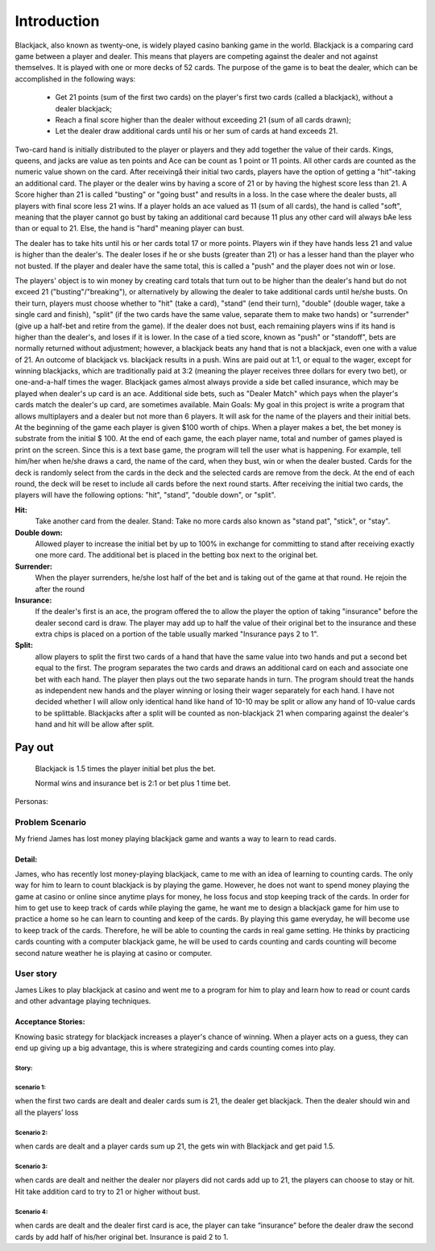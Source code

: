 ============
Introduction
============
Blackjack, also known as twenty-one, is widely played casino banking
game in the world. Blackjack is a comparing card game between a player
and dealer. This means that players are competing against the dealer
and not against themselves. It is played with one or more decks of 52
cards. The purpose of the game is to beat the dealer, which can be
accomplished in the following ways:
    
 - Get 21 points (sum of the first two cards) on the player's first 
   two cards (called a blackjack), without a dealer blackjack; 
 - Reach a final score higher than the dealer without exceeding 21 (sum of all
   cards drawn); 
 - Let the dealer draw additional cards until his or her
   sum of cards at hand exceeds 21.

Two-card hand is initially distributed to the player or players and
they add together the value of their cards. Kings, queens, and jacks
are value as ten points and Ace can be count as 1 point or 11 points.
All other cards are counted as the numeric value shown on the card.
After receivingå their initial two cards, players have the option of
getting a "hit"-taking an additional card. The player or the dealer
wins by having a score of 21 or by having the highest score less than
21. A Score higher than 21 is called "busting" or "going bust" and
results in a loss. In the case where the dealer busts, all players
with final score less 21 wins. If a player holds an ace valued as 11
(sum of all cards), the hand is called "soft", meaning that the player
cannot go bust by taking an additional card because 11 plus any other
card will always bAe less than or equal to 21. Else, the hand is
"hard" meaning player can bust.

The dealer has to take hits until his
or her cards total 17 or more points. Players win if they have hands
less 21 and value is higher than the dealer's. The dealer loses if he
or she busts (greater than 21) or has a lesser hand than the player
who not busted. If the player and dealer have the same total, this is
called a "push" and the player does not win or lose.

The players' object is to win money by creating card totals that turn out to be
higher than the dealer's hand but do not exceed 21
("busting"/"breaking"), or alternatively by allowing the dealer to
take additional cards until he/she busts. On their turn, players must
choose whether to "hit" (take a card), "stand" (end their turn),
"double" (double wager, take a single card and finish), "split" (if
the two cards have the same value, separate them to make two hands) or
"surrender" (give up a half-bet and retire from the game). If the
dealer does not bust, each remaining players wins if its hand is
higher than the dealer's, and loses if it is lower. In the case of a
tied score, known as "push" or "standoff", bets are normally returned
without adjustment; however, a blackjack beats any hand that is not a
blackjack, even one with a value of 21. An outcome of blackjack vs.
blackjack results in a push. Wins are paid out at 1:1, or equal to the
wager, except for winning blackjacks, which are traditionally paid at
3:2 (meaning the player receives three dollars for every two bet), or
one-and-a-half times the wager. Blackjack games almost always provide
a side bet called insurance, which may be played when dealer's up card
is an ace. Additional side bets, such as "Dealer Match" which pays
when the player's cards match the dealer's up card, are sometimes
available. Main Goals: My goal in this project is write a program that
allows multiplayers and a dealer but not more than 6 players. It will
ask for the name of the players and their initial bets. At the
beginning of the game each player is given $100 worth of chips. When a
player makes a bet, the bet money is substrate from the initial $ 100.
At the end of each game, the each player name, total and number of
games played is print on the screen. Since this is a text base game,
the program will tell the user what is happening. For example, tell
him/her when he/she draws a card, the name of the card, when they
bust, win or when the dealer busted. Cards for the deck is randomly
select from the cards in the deck and the selected cards are remove
from the deck. At the end of each round, the deck will be reset to
include all cards before the next round starts. After receiving the
initial two cards, the players will have the following options: "hit",
"stand", "double down", or "split".

**Hit:**
    Take another card from the dealer. Stand: Take no more cards
    also known as "stand pat", "stick", or "stay".

**Double down:**
    Allowed player to increase the initial bet by up to 100%
    in exchange for committing to stand after receiving exactly one more
    card. The additional bet is placed in the betting box next to the
    original bet.

**Surrender:**
    When the player surrenders, he/she lost half of the bet and
    is taking out of the game at that round. He rejoin the after the round

**Insurance:**
    If the dealer's first is an ace, the program offered the to
    allow the player the option of taking "insurance" before the dealer
    second card is draw. The player may add up to half the value of their
    original bet to the insurance and these extra chips is placed on a
    portion of the table usually marked "Insurance pays 2 to 1".

**Split:**
    allow players to split the first two cards of a hand that have
    the same value into two hands and put a second bet equal to the first.
    The program separates the two cards and draws an additional card on
    each and associate one bet with each hand. The player then plays out
    the two separate hands in turn. The program should treat the hands as
    independent new hands and the player winning or losing their wager
    separately for each hand. I have not decided whether I will allow only
    identical hand like hand of 10-10 may be split or allow any hand of
    10-value cards to be splittable. Blackjacks after a split will be
    counted as non-blackjack 21 when comparing against the dealer's hand
    and hit will be allow after split.

Pay out
_______
    Blackjack is 1.5 times the player initial bet plus the bet.
    
    Normal wins and insurance bet is 2:1 or bet plus 1 time bet.


Personas:

Problem Scenario
+++++++++++++++++
My friend James has lost money playing blackjack game and wants a way
to learn to read cards.


Detail:
-------
James, who has recently lost money-playing blackjack, came to me with
an idea of learning to counting cards. The only way for him to learn
to count blackjack is by playing the game. However, he does not want
to spend money playing the game at casino or online since anytime
plays for money, he loss focus and stop keeping track of the cards. In
order for him to get use to keep track of cards while playing the
game, he want me to design a blackjack game for him use to practice a
home so he can learn to counting and keep of the cards. By playing
this game everyday, he will become use to keep track of the cards.
Therefore, he will be able to counting the cards in real game setting.
He thinks by practicing cards counting with a computer blackjack game,
he will be used to cards counting and cards counting will become
second nature weather he is playing at casino or computer.


User story
++++++++++

James Likes to play blackjack at casino and went me to a program for
him to play and learn how to read or count cards and other advantage
playing techniques.

Acceptance Stories:
-------------------
Knowing basic strategy for blackjack increases a player's chance of
winning. When a player acts on a guess, they can end up giving up a
big advantage, this is where strategizing and cards counting comes
into play.

Story:
``````
scenario 1:
```````````
when the first two cards are dealt and
dealer cards sum is 21, the dealer get blackjack. Then the dealer
should win and all the players’ loss

Scenario 2:
```````````
when cards are dealt and a player cards sum up 21, the
gets win with Blackjack and get paid 1.5.

Scenario 3:
```````````
when cards are dealt and neither the dealer nor players
did not cards add up to 21, the players can choose to stay or hit.
Hit take addition card to try to 21 or higher without bust. 

Scenario 4:
```````````
when cards are dealt and the dealer first card is ace,
the player can take “insurance” before the dealer draw the second
cards by add half of his/her original bet. Insurance is paid 2 to 1.
